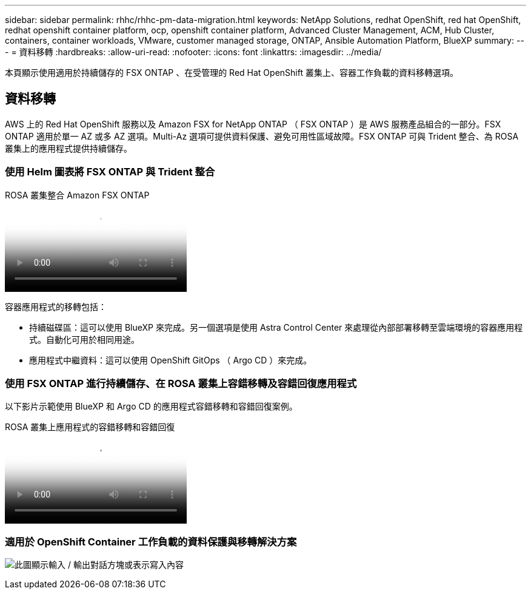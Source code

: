 ---
sidebar: sidebar 
permalink: rhhc/rhhc-pm-data-migration.html 
keywords: NetApp Solutions, redhat OpenShift, red hat OpenShift, redhat openshift container platform, ocp, openshift container platform, Advanced Cluster Management, ACM, Hub Cluster, containers, container workloads, VMware, customer managed storage, ONTAP, Ansible Automation Platform, BlueXP 
summary:  
---
= 資料移轉
:hardbreaks:
:allow-uri-read: 
:nofooter: 
:icons: font
:linkattrs: 
:imagesdir: ../media/


[role="lead"]
本頁顯示使用適用於持續儲存的 FSX ONTAP 、在受管理的 Red Hat OpenShift 叢集上、容器工作負載的資料移轉選項。



== 資料移轉

AWS 上的 Red Hat OpenShift 服務以及 Amazon FSX for NetApp ONTAP （ FSX ONTAP ）是 AWS 服務產品組合的一部分。FSX ONTAP 適用於單一 AZ 或多 AZ 選項。Multi-Az 選項可提供資料保護、避免可用性區域故障。FSX ONTAP 可與 Trident 整合、為 ROSA 叢集上的應用程式提供持續儲存。



=== 使用 Helm 圖表將 FSX ONTAP 與 Trident 整合

.ROSA 叢集整合 Amazon FSX ONTAP
video::621ae20d-7567-4bbf-809d-b01200fa7a68[panopto]
容器應用程式的移轉包括：

* 持續磁碟區：這可以使用 BlueXP 來完成。另一個選項是使用 Astra Control Center 來處理從內部部署移轉至雲端環境的容器應用程式。自動化可用於相同用途。
* 應用程式中繼資料：這可以使用 OpenShift GitOps （ Argo CD ）來完成。




=== 使用 FSX ONTAP 進行持續儲存、在 ROSA 叢集上容錯移轉及容錯回復應用程式

以下影片示範使用 BlueXP 和 Argo CD 的應用程式容錯移轉和容錯回復案例。

.ROSA 叢集上應用程式的容錯移轉和容錯回復
video::e9a07d79-42a1-4480-86be-b01200fa62f5[panopto]


=== 適用於 OpenShift Container 工作負載的資料保護與移轉解決方案

image:rhhc-rosa-with-fsxn.png["此圖顯示輸入 / 輸出對話方塊或表示寫入內容"]
